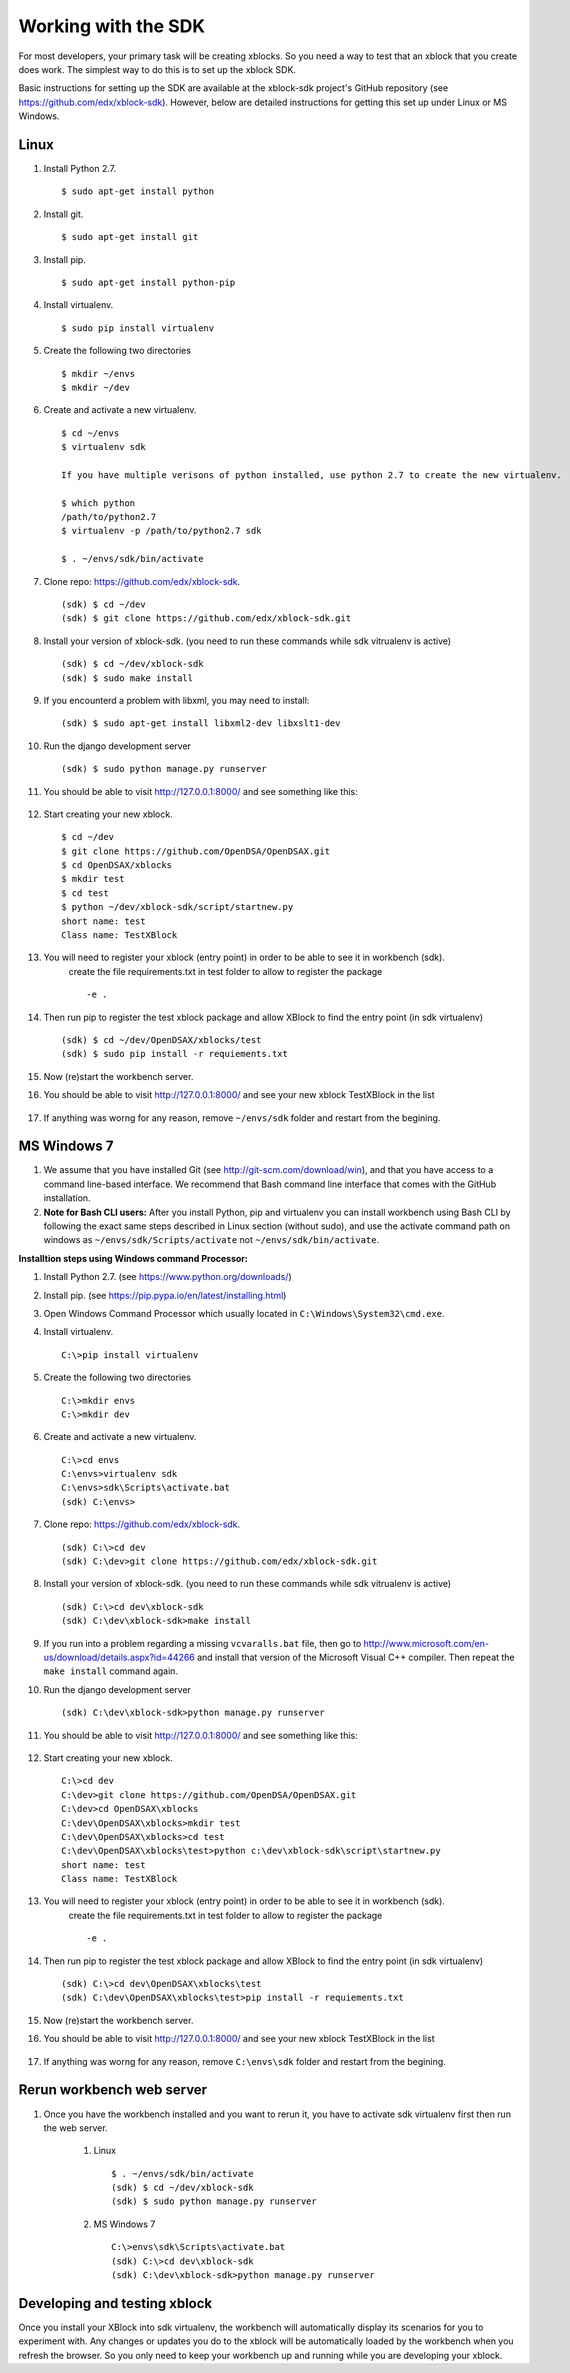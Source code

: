 .. _SDK:

====================
Working with the SDK
====================

For most developers, your primary task will be creating xblocks.
So you need a way to test that an xblock that you create does work.
The simplest way to do this is to set up the xblock SDK.

Basic instructions for setting up the SDK are available at the
xblock-sdk project's GitHub repository
(see https://github.com/edx/xblock-sdk).
However, below are detailed instructions for getting this set up under
Linux or MS Windows.

-----
Linux
-----
#. Install Python 2.7. ::

	$ sudo apt-get install python

#. Install git. ::

	$ sudo apt-get install git

#. Install pip. ::

	$ sudo apt-get install python-pip

#. Install virtualenv. ::

	$ sudo pip install virtualenv

#. Create the following two directories ::

	$ mkdir ~/envs
	$ mkdir ~/dev

#. Create and activate a new virtualenv. ::

	$ cd ~/envs
	$ virtualenv sdk

	If you have multiple verisons of python installed, use python 2.7 to create the new virtualenv.

	$ which python
	/path/to/python2.7
	$ virtualenv -p /path/to/python2.7 sdk

	$ . ~/envs/sdk/bin/activate


#. Clone repo: https://github.com/edx/xblock-sdk. ::

	(sdk) $ cd ~/dev
	(sdk) $ git clone https://github.com/edx/xblock-sdk.git

#. Install your version of xblock-sdk. (you need to run these commands while sdk vitrualenv is active) ::

   (sdk) $ cd ~/dev/xblock-sdk
   (sdk) $ sudo make install

#. If you encounterd a problem with libxml, you may need to install: ::

	(sdk) $ sudo apt-get install libxml2-dev libxslt1-dev

#. Run the django development server ::

	(sdk) $ sudo python manage.py runserver

#. You should be able to visit http://127.0.0.1:8000/ and see something like this:

	.. image:: _static/workbench_home.png
	   :width: 752px
	   :height: 427px
	   :alt: alternate text
	   :align: center

#. Start creating your new xblock. ::

	$ cd ~/dev
	$ git clone https://github.com/OpenDSA/OpenDSAX.git
	$ cd OpenDSAX/xblocks
	$ mkdir test
	$ cd test
	$ python ~/dev/xblock-sdk/script/startnew.py
	short name: test
	Class name: TestXBlock

#. You will need to register your xblock (entry point) in order to be able to see it in workbench (sdk). 
	create the file requirements.txt in test folder to allow to register the package ::
	
	-e .

#. Then run pip to register the test xblock package and allow XBlock to find the entry point (in sdk virtualenv) ::

	(sdk) $ cd ~/dev/OpenDSAX/xblocks/test
	(sdk) $ sudo pip install -r requiements.txt

#. Now (re)start the workbench server.
   
#. You should be able to visit http://127.0.0.1:8000/ and see your new xblock TestXBlock in the list

	.. image:: _static/workbench_test_XBlock.png
		:width: 650px
		:height: 488px
		:alt: alternate text
		:align: center

#. If anything was worng for any reason, remove ``~/envs/sdk`` folder and restart from the begining.

------------
MS Windows 7
------------

#. We assume that you have installed Git (see http://git-scm.com/download/win), and that you have access to a command line-based interface. We recommend that Bash command line interface that comes with the GitHub installation.

#. **Note for Bash CLI users:** After you install Python, pip and virtualenv you can install workbench using Bash CLI by following the exact same steps described in Linux section (without sudo), and use the activate command path on windows as ``~/envs/sdk/Scripts/activate`` not ``~/envs/sdk/bin/activate``.

**Installtion steps using Windows command Processor:**

#. Install Python 2.7. (see https://www.python.org/downloads/)

#. Install pip. (see https://pip.pypa.io/en/latest/installing.html)

#. Open Windows Command Processor which usually located in ``C:\Windows\System32\cmd.exe``.

#. Install virtualenv. ::
   
	C:\>pip install virtualenv

#. Create the following two directories ::

	C:\>mkdir envs
	C:\>mkdir dev

#. Create and activate a new virtualenv. ::

	C:\>cd envs
	C:\envs>virtualenv sdk
	C:\envs>sdk\Scripts\activate.bat
	(sdk) C:\envs>

#. Clone repo: https://github.com/edx/xblock-sdk. ::

	(sdk) C:\>cd dev
	(sdk) C:\dev>git clone https://github.com/edx/xblock-sdk.git

#. Install your version of xblock-sdk. (you need to run these commands while sdk vitrualenv is active) ::

	(sdk) C:\>cd dev\xblock-sdk
	(sdk) C:\dev\xblock-sdk>make install

#. If you run into a problem regarding a missing ``vcvaralls.bat`` file, then go to http://www.microsoft.com/en-us/download/details.aspx?id=44266 and install that version of the Microsoft Visual C++ compiler. Then repeat the ``make install`` command again.

#. Run the django development server ::

	(sdk) C:\dev\xblock-sdk>python manage.py runserver

#. You should be able to visit http://127.0.0.1:8000/ and see something like this:

	.. image:: _static/workbench_home.png
	   :width: 752px
	   :height: 427px
	   :alt: alternate text
	   :align: center


#. Start creating your new xblock. ::

	C:\>cd dev
	C:\dev>git clone https://github.com/OpenDSA/OpenDSAX.git
	C:\dev>cd OpenDSAX\xblocks
	C:\dev\OpenDSAX\xblocks>mkdir test
	C:\dev\OpenDSAX\xblocks>cd test
	C:\dev\OpenDSAX\xblocks\test>python c:\dev\xblock-sdk\script\startnew.py
	short name: test
	Class name: TestXBlock

#. You will need to register your xblock (entry point) in order to be able to see it in workbench (sdk). 
	create the file requirements.txt in test folder to allow to register the package ::
	
	-e .

#. Then run pip to register the test xblock package and allow XBlock to find the entry point (in sdk virtualenv) ::

	(sdk) C:\>cd dev\OpenDSAX\xblocks\test
	(sdk) C:\dev\OpenDSAX\xblocks\test>pip install -r requiements.txt

#. Now (re)start the workbench server.
   
#. You should be able to visit http://127.0.0.1:8000/ and see your new xblock TestXBlock in the list

	.. image:: _static/workbench_test_XBlock.png
		:width: 650px
		:height: 488px
		:alt: alternate text
		:align: center

#. If anything was worng for any reason, remove ``C:\envs\sdk`` folder and restart from the begining.

--------------------------
Rerun workbench web server
--------------------------
#. Once you have the workbench installed and you want to rerun it, you have to activate sdk virtualenv first then run the web server. 

	#. Linux ::

		$ . ~/envs/sdk/bin/activate
		(sdk) $ cd ~/dev/xblock-sdk
	 	(sdk) $ sudo python manage.py runserver

	#. MS Windows 7 ::

		C:\>envs\sdk\Scripts\activate.bat
		(sdk) C:\>cd dev\xblock-sdk
		(sdk) C:\dev\xblock-sdk>python manage.py runserver

-----------------------------
Developing and testing xblock
-----------------------------

Once you install your XBlock into sdk virtualenv, the workbench will automatically display its scenarios for you to experiment with. Any changes or updates you do to the xblock will be automatically loaded by the workbench when you refresh the browser. So you only need to keep your workbench up and running while you are developing your xblock.
